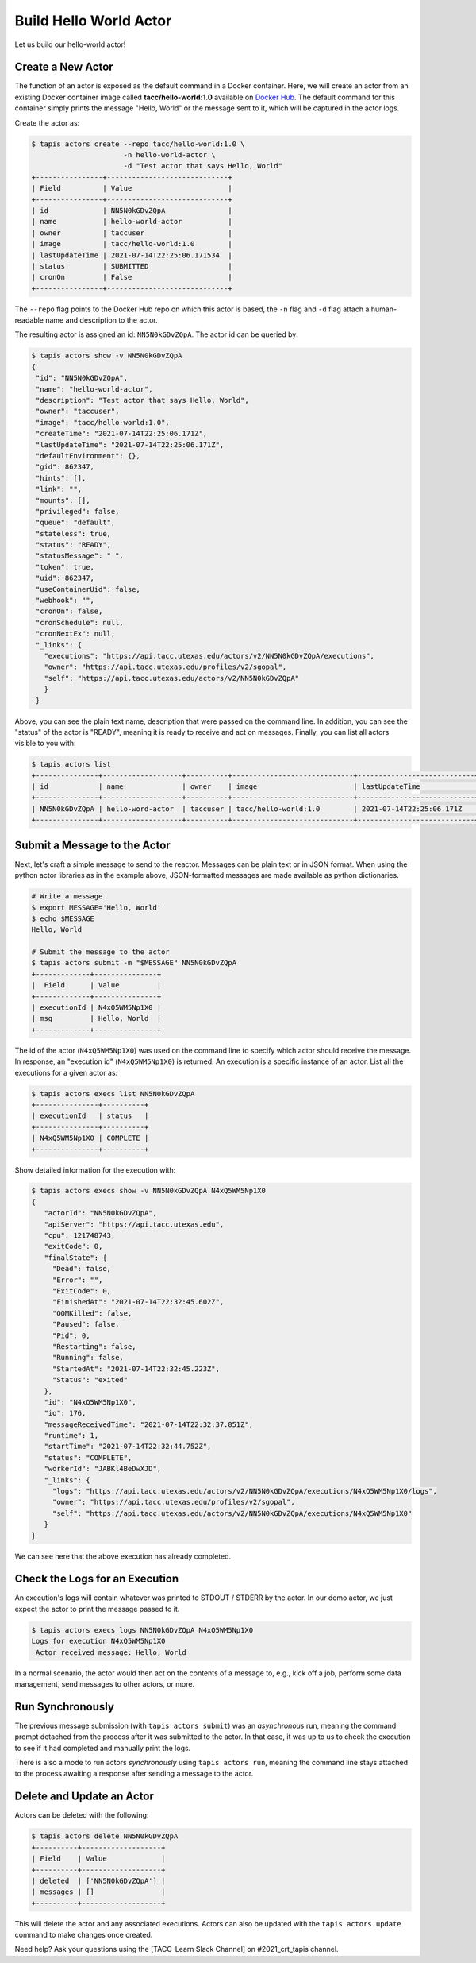 Build Hello World Actor
=======================

Let us build our hello-world actor!

Create a New Actor
------------------

The function of an actor is exposed as the default command in a Docker
container. Here, we will create an actor from an existing Docker container image
called **tacc/hello-world:1.0** available on
`Docker Hub <https://hub.docker.com/repository/docker/tacc/hello-world>`__.
The default command for this container simply prints the message "Hello, World" or
the message sent to it, which will be captured in the actor logs.

Create the actor as:

.. code-block:: bash

   $ tapis actors create --repo tacc/hello-world:1.0 \
                         -n hello-world-actor \
                         -d "Test actor that says Hello, World"
   +----------------+-----------------------------+
   | Field          | Value                       |
   +----------------+-----------------------------+
   | id             | NN5N0kGDvZQpA               |
   | name           | hello-world-actor           |
   | owner          | taccuser                    |
   | image          | tacc/hello-world:1.0        |
   | lastUpdateTime | 2021-07-14T22:25:06.171534  |
   | status         | SUBMITTED                   |
   | cronOn         | False                       |
   +----------------+-----------------------------+

The ``--repo`` flag points to the Docker Hub repo on which this actor is based,
the ``-n`` flag and ``-d`` flag attach a human-readable name and description to
the actor.

The resulting actor is assigned an id: ``NN5N0kGDvZQpA``. The actor id can be
queried by:

.. code-block:: bash

   $ tapis actors show -v NN5N0kGDvZQpA
   {
    "id": "NN5N0kGDvZQpA",
    "name": "hello-world-actor",
    "description": "Test actor that says Hello, World",
    "owner": "taccuser",
    "image": "tacc/hello-world:1.0",
    "createTime": "2021-07-14T22:25:06.171Z",
    "lastUpdateTime": "2021-07-14T22:25:06.171Z",
    "defaultEnvironment": {},
    "gid": 862347,
    "hints": [],
    "link": "",
    "mounts": [],
    "privileged": false,
    "queue": "default",
    "stateless": true,
    "status": "READY",
    "statusMessage": " ",
    "token": true,
    "uid": 862347,
    "useContainerUid": false,
    "webhook": "",
    "cronOn": false,
    "cronSchedule": null,
    "cronNextEx": null,
    "_links": {
      "executions": "https://api.tacc.utexas.edu/actors/v2/NN5N0kGDvZQpA/executions",
      "owner": "https://api.tacc.utexas.edu/profiles/v2/sgopal",
      "self": "https://api.tacc.utexas.edu/actors/v2/NN5N0kGDvZQpA"
      }
    }


Above, you can see the plain text name, description that were passed on the command line. In addition, you can see the
"status" of the actor is "READY", meaning it is ready to receive and act on
messages. Finally, you can list all actors visible to you with:

.. code-block:: bash

   $ tapis actors list
   +---------------+-------------------+----------+-----------------------------+----------------------------+--------+-------+
   | id            | name              | owner    | image                       | lastUpdateTime             | status | cronOn|
   +---------------+-------------------+----------+-----------------------------+----------------------------+--------+-------+
   | NN5N0kGDvZQpA | hello-word-actor  | taccuser | tacc/hello-world:1.0        | 2021-07-14T22:25:06.171Z   | READY  | False |
   +---------------+-------------------+----------+-----------------------------+----------------------------+--------+-------+


Submit a Message to the Actor
-----------------------------

Next, let's craft a simple message to send to the reactor. Messages can be plain
text or in JSON format. When using the python actor libraries as in the example
above, JSON-formatted messages are made available as python dictionaries.

.. code-block:: bash

   # Write a message
   $ export MESSAGE='Hello, World'
   $ echo $MESSAGE
   Hello, World

   # Submit the message to the actor
   $ tapis actors submit -m "$MESSAGE" NN5N0kGDvZQpA
   +-------------+---------------+
   |  Field      | Value         |
   +-------------+---------------+
   | executionId | N4xQ5WM5Np1X0 |
   | msg         | Hello, World  |
   +-------------+---------------+

The id of the actor (``N4xQ5WM5Np1X0``) was used on the command line to specify
which actor should receive the message. In response, an "execution id"
(``N4xQ5WM5Np1X0``) is returned. An execution is a specific instance of an actor.
List all the executions for a given actor as:

.. code-block:: bash

   $ tapis actors execs list NN5N0kGDvZQpA
   +---------------+----------+
   | executionId   | status   |
   +---------------+----------+
   | N4xQ5WM5Np1X0 | COMPLETE |
   +---------------+----------+


Show detailed information for the execution with:

.. code-block:: bash

   $ tapis actors execs show -v NN5N0kGDvZQpA N4xQ5WM5Np1X0
   {
      "actorId": "NN5N0kGDvZQpA",
      "apiServer": "https://api.tacc.utexas.edu",
      "cpu": 121748743,
      "exitCode": 0,
      "finalState": {
        "Dead": false,
        "Error": "",
        "ExitCode": 0,
        "FinishedAt": "2021-07-14T22:32:45.602Z",
        "OOMKilled": false,
        "Paused": false,
        "Pid": 0,
        "Restarting": false,
        "Running": false,
        "StartedAt": "2021-07-14T22:32:45.223Z",
        "Status": "exited"
      },
      "id": "N4xQ5WM5Np1X0",
      "io": 176,
      "messageReceivedTime": "2021-07-14T22:32:37.051Z",
      "runtime": 1,
      "startTime": "2021-07-14T22:32:44.752Z",
      "status": "COMPLETE",
      "workerId": "JABKl4BeDwXJD",
      "_links": {
        "logs": "https://api.tacc.utexas.edu/actors/v2/NN5N0kGDvZQpA/executions/N4xQ5WM5Np1X0/logs",
        "owner": "https://api.tacc.utexas.edu/profiles/v2/sgopal",
        "self": "https://api.tacc.utexas.edu/actors/v2/NN5N0kGDvZQpA/executions/N4xQ5WM5Np1X0"
      }
   }


We can see here that the above execution has already completed.

Check the Logs for an Execution
-------------------------------

An execution's logs will contain whatever was printed to STDOUT / STDERR by the
actor. In our demo actor, we just expect the actor to print the message passed to it.

.. code-block:: bash

   $ tapis actors execs logs NN5N0kGDvZQpA N4xQ5WM5Np1X0
   Logs for execution N4xQ5WM5Np1X0
    Actor received message: Hello, World


In a normal scenario, the actor would then act on the contents of a message to, e.g.,
kick off a job, perform some data management, send messages to other actors, or
more.


Run Synchronously
-----------------

The previous message submission (with ``tapis actors submit``) was an
*asynchronous* run, meaning the command prompt detached from the process after
it was submitted to the actor. In that case, it was up to us to check the execution
to see if it had completed and manually print the logs.

There is also a mode to run actors *synchronously* using ``tapis actors run``,
meaning the command line stays attached to the process awaiting a response after
sending a message to the actor.

Delete and Update an Actor
--------------------------

Actors can be deleted with the following:


.. code-block:: bash

   $ tapis actors delete NN5N0kGDvZQpA
   +----------+-------------------+
   | Field    | Value             |
   +----------+-------------------+
   | deleted  | ['NN5N0kGDvZQpA'] |
   | messages | []                |
   +----------+-------------------+


This will delete the actor and any associated executions.
Actors can also be updated with the ``tapis actors update`` command to make changes once created.

Need help?  Ask your questions using the [TACC-Learn Slack Channel] on #2021_crt_tapis channel.
